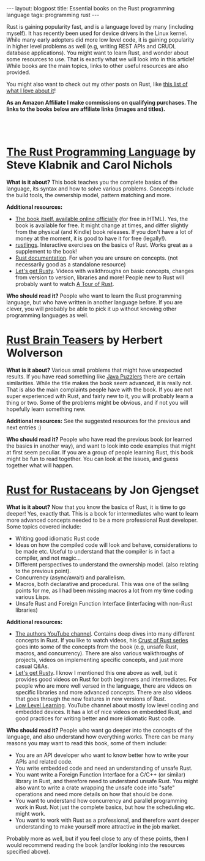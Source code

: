 #+OPTIONS: toc:nil num:nil ^:nil
#+STARTUP: showall indent
#+STARTUP: hidestars
#+BEGIN_EXPORT html
---
layout: blogpost
title: Essential books on the Rust programming language
tags: programming rust
---
#+END_EXPORT


Rust is gaining popularity fast, and is a language loved by many (including myself). It has recently been used for device drivers in the Linux kernel. While many early adopters did more low level code, it is gaining popularity in higher level problems as well (e.g, writing REST APIs and CRUDL database applications). You might want to learn Rust, and wonder about some resources to use. That is exactly what we will look into in this article! While books are the main topics, links to other useful resources are also provided.



You might also want to check out my other posts on Rust, like [[https://themkat.net/2022/10/31/what_i_love_about_rust.html][this list of what I love about it]]!



*As an Amazon Affiliate I make commissions on qualifying purchases. The links to the books below are affiliate links (images and titles).*


#+BEGIN_EXPORT html
<br />
<br />
#+END_EXPORT



* [[https://amzn.to/3Kv9wJi][The Rust Programming Language]] by Steve Klabnik and Carol Nichols
#+BEGIN_EXPORT html
<a href="https://www.amazon.com/Rust-Programming-Language-2nd-ebook/dp/B0B7QTX8LL?_encoding=UTF8&qid=1677087360&sr=8-2&linkCode=li3&tag=themkat05-20&linkId=bb2d3e00ac8a8d736e566066dcd3b3ea&language=en_US&ref_=as_li_ss_il" target="_blank"><img border="0" class="blogfloatleftimg" src="//ws-na.amazon-adsystem.com/widgets/q?_encoding=UTF8&ASIN=B0B7QTX8LL&Format=_SL250_&ID=AsinImage&MarketPlace=US&ServiceVersion=20070822&WS=1&tag=themkat05-20&language=en_US" ></a><img src="https://ir-na.amazon-adsystem.com/e/ir?t=themkat05-20&language=en_US&l=li3&o=1&a=B0B7QTX8LL" width="1" height="1" border="0" alt="" style="border:none !important; margin:0px !important;" />
#+END_EXPORT


*What is it about?* This book teaches you the complete basics of the language, its syntax and how to solve various problems. Concepts include the build tools, the ownership model, pattern matching and more.


*Additional resources:*
- [[https://doc.rust-lang.org/beta/book/index.html][The book itself, available online officially]] (for free in HTML). Yes, the book is available for free. It might change at times, and differ slightly from the physical (and Kindle) book releases. If you don't have a lot of money at the moment, it is good to have it for free (legally!).  
- [[https://github.com/rust-lang/rustlings][rustlings]]. Interactive exercises on the basics of Rust. Works great as a supplement to the book!
- [[https://doc.rust-lang.org/beta/reference/index.html][Rust documentation]]. For when you are unsure on concepts. (not necessarily good as a standalone resource)
- [[https://www.youtube.com/@letsgetrusty][Let's get Rusty]]. Videos with walkthroughs on basic concepts, changes from version to version, libraries and more! People new to Rust will probably want to watch [[https://www.youtube.com/watch?v=iU21KZ4i6bU][A Tour of Rust]].


*Who should read it?* People who want to learn the Rust programming language, but who have written in another language before. If you are clever, you will probably be able to pick it up without knowing other programming languages as well.



* [[https://amzn.to/3Ewv0lv][Rust Brain Teasers]] by Herbert Wolverson
#+BEGIN_EXPORT html
<a href="https://www.amazon.com/Rust-Brain-Teasers-Herbert-Wolverson-ebook/dp/B09Z5T2CDP?_encoding=UTF8&qid=1677088446&sr=8-2&linkCode=li3&tag=themkat05-20&linkId=cbc25a62af4bc394560d2507c45cdee9&language=en_US&ref_=as_li_ss_il" target="_blank"><img border="0" class="blogfloatleftimg" src="//ws-na.amazon-adsystem.com/widgets/q?_encoding=UTF8&ASIN=B09Z5T2CDP&Format=_SL250_&ID=AsinImage&MarketPlace=US&ServiceVersion=20070822&WS=1&tag=themkat05-20&language=en_US" ></a><img src="https://ir-na.amazon-adsystem.com/e/ir?t=themkat05-20&language=en_US&l=li3&o=1&a=B09Z5T2CDP" width="1" height="1" border="0" alt="" style="border:none !important; margin:0px !important;" />
#+END_EXPORT


*What is it about?* Various small problems that might have unexpected results. If you have read something like [[https://amzn.to/3xJDjGv][Java Puzzlers]] there are certain similarities. While the title makes the book seem advanced, it is really not. That is also the main complaints people have with the book. If you are not super experienced with Rust, and fairly new to it, you will probably learn a thing or two. Some of the problems might be obvious, and if not you will hopefully learn something new.

*Additional resources:* See the suggested resources for the previous and next entries :)


*Who should read it?* People who have read the previous book (or learned the basics in another way), and want to look into code examples that might at first seem peculiar. If you are a group of people learning Rust, this book might be fun to read together. You can look at the issues, and guess together what will happen. 


* [[https://amzn.to/3Exq0Nj][Rust for Rustaceans]] by Jon Gjengset
#+BEGIN_EXPORT html
<a href="https://www.amazon.com/Rust-Rustaceans-Programming-Experienced-Developers-ebook/dp/B0957SWKBS?_encoding=UTF8&qid=&sr=&linkCode=li3&tag=themkat05-20&linkId=321230097e8a0cfdfb5e84c39adce675&language=en_US&ref_=as_li_ss_il" target="_blank"><img border="0" class="blogfloatleftimg" src="//ws-na.amazon-adsystem.com/widgets/q?_encoding=UTF8&ASIN=B0957SWKBS&Format=_SL250_&ID=AsinImage&MarketPlace=US&ServiceVersion=20070822&WS=1&tag=themkat05-20&language=en_US" ></a><img src="https://ir-na.amazon-adsystem.com/e/ir?t=themkat05-20&language=en_US&l=li3&o=1&a=B0957SWKBS" width="1" height="1" border="0" alt="" style="border:none !important; margin:0px !important;" />
#+END_EXPORT

*What is it about?* Now that you know the basics of Rust, it is time to go deeper! Yes, exactly that. This is a book for intermediates who want to learn more advanced concepts needed to be a more professional Rust developer. Some topics covered include:
- Writing good idiomatic Rust code
- Ideas on how the compiled code will look and behave, considerations to be made etc. Useful to understand that the compiler is in fact a compiler, and not magic...
- Different perspectives to understand the ownership model. (also relating to the previous point).
- Concurrency (async/await) and parallelism.
- Macros, both declarative and procedural. This was one of the selling points for me, as I had been missing macros a lot from my time coding various Lisps.
- Unsafe Rust and Foreign Function Interface (interfacing with non-Rust libraries)



*Additional resources:*
- [[https://www.youtube.com/@jonhoo][The authors YouTube channel]]. Contains deep dives into  many different concepts in Rust. If you like to watch videos, his [[https://www.youtube.com/watch?v=rAl-9HwD858&list=PLqbS7AVVErFiWDOAVrPt7aYmnuuOLYvOa][Crust of Rust series]] goes into some of the concepts from the book (e.g, unsafe Rust, macros, and concurrency). There are also various walkthroughs of projects, videos on implementing specific concepts, and just more casual Q&As. 
- [[https://www.youtube.com/@letsgetrusty][Let's get Rusty]]. I know I mentioned this one above as well, but it provides good videos on Rust for both beginners and intermediates. For people who are more well versed in the language, there are videos on specific libraries and more advanced concepts. There are also videos that goes through the new features in new versions of Rust.
- [[https://www.youtube.com/@LowLevelLearning][Low Level Learning]]. YouTube channel about mostly low level coding and embedded devices. It has a lot of nice videos on embedded Rust, and good practices for writing better and more idiomatic Rust code.
  


*Who should read it?* People who want go deeper into the concepts of the language, and also understand how everything works. There can be many reasons you may want to read this book, some of them include:
- You are an API developer who want to know better how to write your APIs and related code.
- You write embedded code and need an understanding of unsafe Rust.
- You want write a Foreign Function Interface for a C/C++ (or similar) library in Rust, and therefore need to understand unsafe Rust. You might also want to write a crate wrapping the unsafe code into "safe" operations and need more details on how that should be done.
- You want to understand how concurrency and parallel programming work in Rust. Not just the complete basics, but how the scheduling etc. might work.
- You want to work with Rust as a professional, and therefore want deeper understanding to make yourself more attractive in the job market.

Probably more as well, but if you feel close to any of these points, then I would recommend reading the book (and/or looking into the resources specified above).
